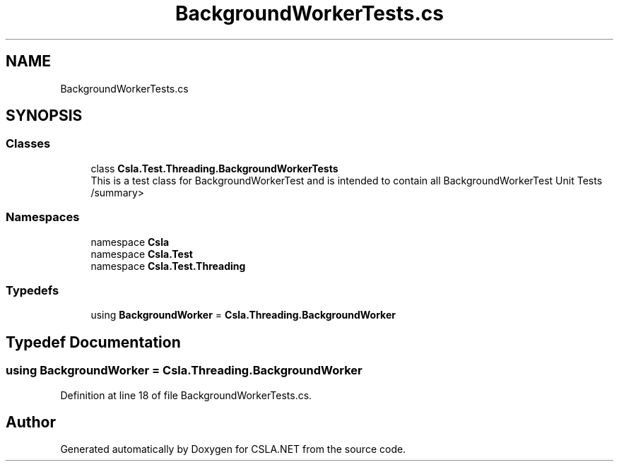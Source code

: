 .TH "BackgroundWorkerTests.cs" 3 "Wed Jul 21 2021" "Version 5.4.2" "CSLA.NET" \" -*- nroff -*-
.ad l
.nh
.SH NAME
BackgroundWorkerTests.cs
.SH SYNOPSIS
.br
.PP
.SS "Classes"

.in +1c
.ti -1c
.RI "class \fBCsla\&.Test\&.Threading\&.BackgroundWorkerTests\fP"
.br
.RI "This is a test class for BackgroundWorkerTest and is intended to contain all BackgroundWorkerTest Unit Tests /summary> "
.in -1c
.SS "Namespaces"

.in +1c
.ti -1c
.RI "namespace \fBCsla\fP"
.br
.ti -1c
.RI "namespace \fBCsla\&.Test\fP"
.br
.ti -1c
.RI "namespace \fBCsla\&.Test\&.Threading\fP"
.br
.in -1c
.SS "Typedefs"

.in +1c
.ti -1c
.RI "using \fBBackgroundWorker\fP = \fBCsla\&.Threading\&.BackgroundWorker\fP"
.br
.in -1c
.SH "Typedef Documentation"
.PP 
.SS "using \fBBackgroundWorker\fP =  \fBCsla\&.Threading\&.BackgroundWorker\fP"

.PP
Definition at line 18 of file BackgroundWorkerTests\&.cs\&.
.SH "Author"
.PP 
Generated automatically by Doxygen for CSLA\&.NET from the source code\&.

